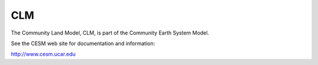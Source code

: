 ===
CLM
===

The Community Land Model, CLM, is part of the Community Earth System Model.

See the CESM web site for documentation and information:

http://www.cesm.ucar.edu


